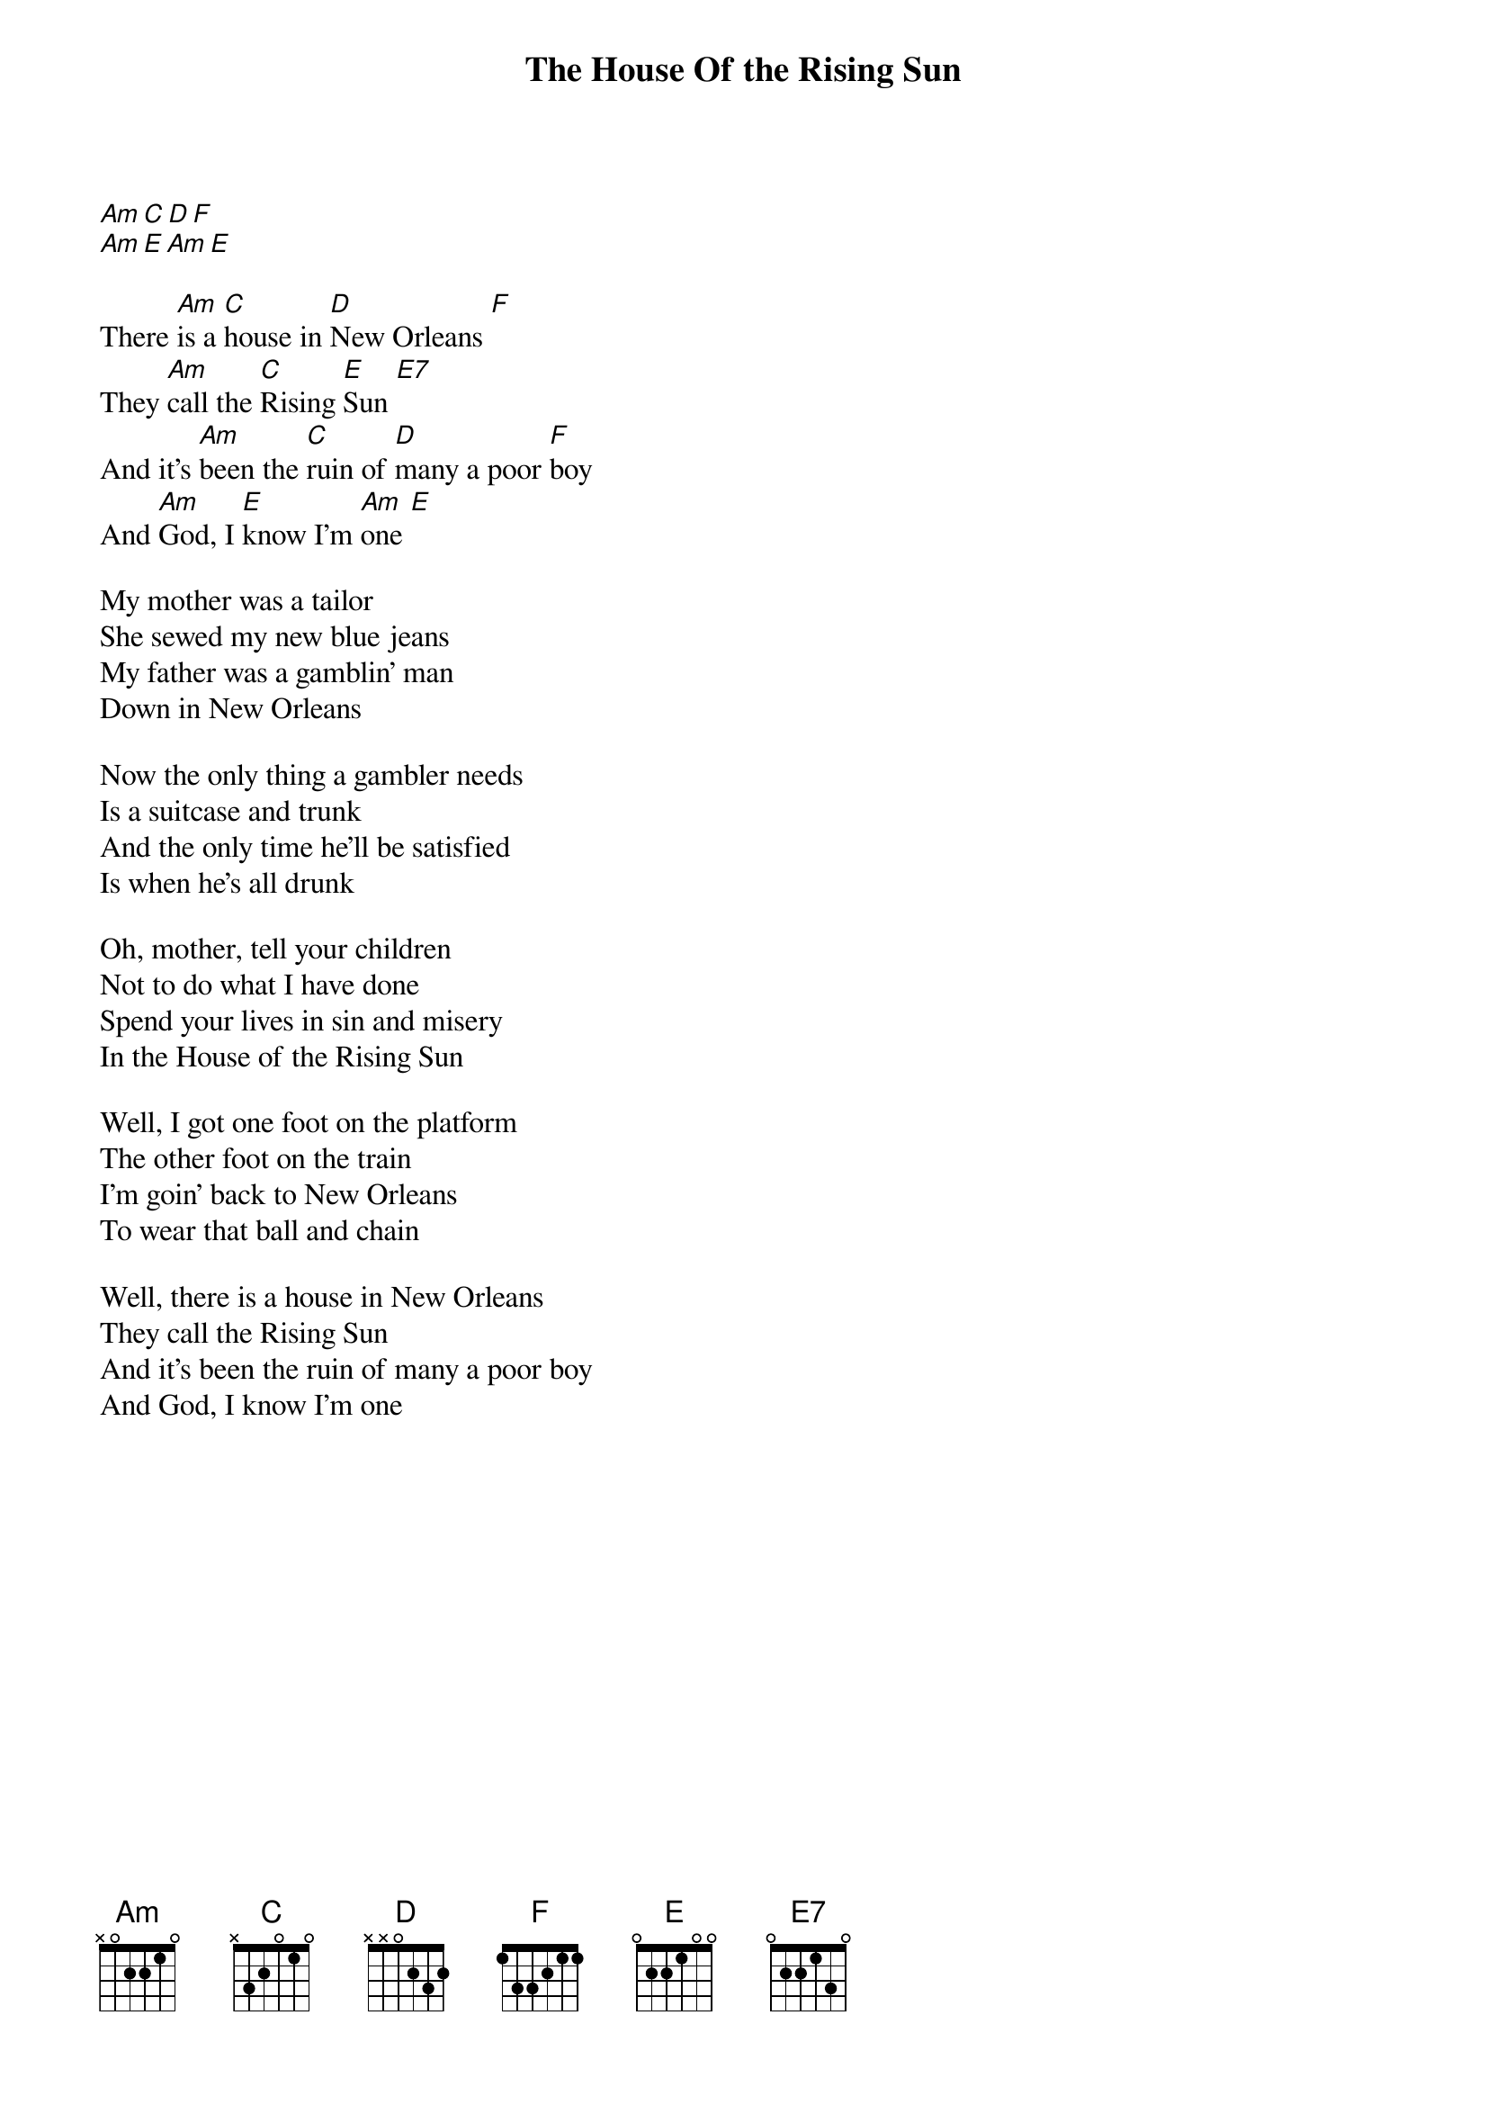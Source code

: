 {title: The House Of the Rising Sun}

[Am][C][D][F]
[Am][E][Am][E]

{start_of_verse}
There [Am]is a [C]house in [D]New Orleans [F]
They [Am]call the [C]Rising [E]Sun [E7]
And it's [Am]been the [C]ruin of [D]many a poor [F]boy
And [Am]God, I [E]know I'm [Am]one [E]
{end_of_verse}

{start_of_verse}
My mother was a tailor
She sewed my new blue jeans
My father was a gamblin' man
Down in New Orleans
{end_of_verse}

{start_of_verse}
Now the only thing a gambler needs
Is a suitcase and trunk
And the only time he'll be satisfied
Is when he's all drunk
{end_of_verse}

{start_of_verse}
Oh, mother, tell your children
Not to do what I have done
Spend your lives in sin and misery
In the House of the Rising Sun
{end_of_verse}

{start_of_verse}
Well, I got one foot on the platform
The other foot on the train
I'm goin' back to New Orleans
To wear that ball and chain
{end_of_verse}

{start_of_verse}
Well, there is a house in New Orleans
They call the Rising Sun
And it's been the ruin of many a poor boy
And God, I know I'm one
{end_of_verse}